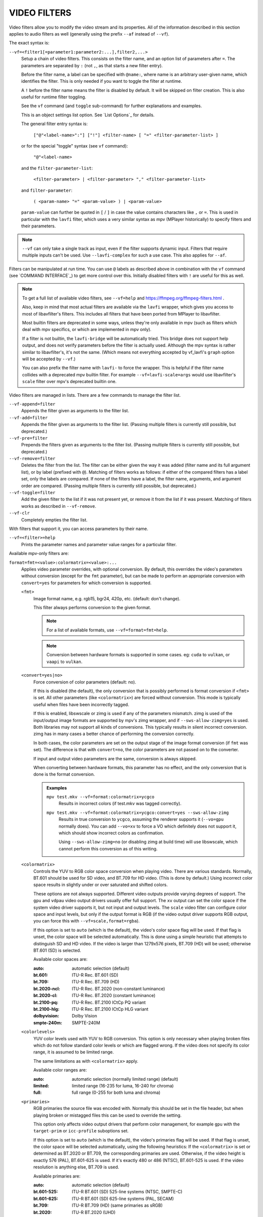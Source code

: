 VIDEO FILTERS
=============

Video filters allow you to modify the video stream and its properties. All of
the information described in this section applies to audio filters as well
(generally using the prefix ``--af`` instead of ``--vf``).

The exact syntax is:

``--vf=<filter1[=parameter1:parameter2:...],filter2,...>``
    Setup a chain of video filters. This consists on the filter name, and an
    option list of parameters after ``=``. The parameters are separated by
    ``:`` (not ``,``, as that starts a new filter entry).

    Before the filter name, a label can be specified with ``@name:``, where
    name is an arbitrary user-given name, which identifies the filter. This
    is only needed if you want to toggle the filter at runtime.

    A ``!`` before the filter name means the filter is disabled by default. It
    will be skipped on filter creation. This is also useful for runtime filter
    toggling.

    See the ``vf`` command (and ``toggle`` sub-command) for further explanations
    and examples.

    This is an object settings list option. See `List Options`_ for details.

    The general filter entry syntax is:

        ``["@"<label-name>":"] ["!"] <filter-name> [ "=" <filter-parameter-list> ]``

    or for the special "toggle" syntax (see ``vf`` command):

        ``"@"<label-name>``

    and the ``filter-parameter-list``:

        ``<filter-parameter> | <filter-parameter> "," <filter-parameter-list>``

    and ``filter-parameter``:

        ``( <param-name> "=" <param-value> ) | <param-value>``

    ``param-value`` can further be quoted in ``[`` / ``]`` in case the value
    contains characters like ``,`` or ``=``. This is used in particular with
    the ``lavfi`` filter, which uses a very similar syntax as mpv (MPlayer
    historically) to specify filters and their parameters.

.. note::

    ``--vf`` can only take a single track as input, even if the filter supports
    dynamic input. Filters that require multiple inputs can't be used.
    Use ``--lavfi-complex`` for such a use case. This also applies for ``--af``.

Filters can be manipulated at run time. You can use ``@`` labels as described
above in combination with the ``vf`` command (see `COMMAND INTERFACE`_) to get
more control over this. Initially disabled filters with ``!`` are useful for
this as well.

.. note::

    To get a full list of available video filters, see ``--vf=help`` and
    https://ffmpeg.org/ffmpeg-filters.html .

    Also, keep in mind that most actual filters are available via the ``lavfi``
    wrapper, which gives you access to most of libavfilter's filters. This
    includes all filters that have been ported from MPlayer to libavfilter.

    Most builtin filters are deprecated in some ways, unless they're only available
    in mpv (such as filters which deal with mpv specifics, or which are
    implemented in mpv only).

    If a filter is not builtin, the ``lavfi-bridge`` will be automatically
    tried. This bridge does not support help output, and does not verify
    parameters before the filter is actually used. Although the mpv syntax
    is rather similar to libavfilter's, it's not the same. (Which means not
    everything accepted by vf_lavfi's ``graph`` option will be accepted by
    ``--vf``.)

    You can also prefix the filter name with ``lavfi-`` to force the wrapper.
    This is helpful if the filter name collides with a deprecated mpv builtin
    filter. For example ``--vf=lavfi-scale=args`` would use libavfilter's
    ``scale`` filter over mpv's deprecated builtin one.

Video filters are managed in lists. There are a few commands to manage the
filter list.

``--vf-append=filter``
    Appends the filter given as arguments to the filter list.

``--vf-add=filter``
    Appends the filter given as arguments to the filter list. (Passing multiple
    filters is currently still possible, but deprecated.)

``--vf-pre=filter``
    Prepends the filters given as arguments to the filter list. (Passing
    multiple filters is currently still possible, but deprecated.)

``--vf-remove=filter``
    Deletes the filter from the list. The filter can be either given the way it
    was added (filter name and its full argument list), or by label (prefixed
    with ``@``). Matching of filters works as follows: if either of the compared
    filters has a label set, only the labels are compared. If none of the
    filters have a label, the filter name, arguments, and argument order are
    compared. (Passing multiple filters is currently still possible, but
    deprecated.)

``--vf-toggle=filter``
    Add the given filter to the list if it was not present yet, or remove it
    from the list if it was present. Matching of filters works as described in
    ``--vf-remove``.

``--vf-clr``
    Completely empties the filter list.

With filters that support it, you can access parameters by their name.

``--vf=<filter>=help``
    Prints the parameter names and parameter value ranges for a particular
    filter.

Available mpv-only filters are:

``format=fmt=<value>:colormatrix=<value>:...``
    Applies video parameter overrides, with optional conversion. By default,
    this overrides the video's parameters without conversion (except for the
    ``fmt`` parameter), but can be made to perform an appropriate conversion
    with ``convert=yes`` for parameters for which conversion is supported.

    ``<fmt>``
        Image format name, e.g. rgb15, bgr24, 420p, etc. (default: don't change).

        This filter always performs conversion to the given format.

        .. note::

            For a list of available formats, use ``--vf=format=fmt=help``.

        .. note::

            Conversion between hardware formats is supported in some cases.
            eg: ``cuda`` to ``vulkan``, or ``vaapi`` to ``vulkan``.

    ``<convert=yes|no>``
        Force conversion of color parameters (default: no).

        If this is disabled (the default), the only conversion that is possibly
        performed is format conversion if ``<fmt>`` is set. All other parameters
        (like ``<colormatrix>``) are forced without conversion. This mode is
        typically useful when files have been incorrectly tagged.

        If this is enabled, libswscale or zimg is used if any of the parameters
        mismatch. zimg is used of the input/output image formats are supported
        by mpv's zimg wrapper, and if ``--sws-allow-zimg=yes`` is used. Both
        libraries may not support all kinds of conversions. This typically
        results in silent incorrect conversion. zimg has in many cases a better
        chance of performing the conversion correctly.

        In both cases, the color parameters are set on the output stage of the
        image format conversion (if ``fmt`` was set). The difference is that
        with ``convert=no``, the color parameters are not passed on to the
        converter.

        If input and output video parameters are the same, conversion is always
        skipped.

        When converting between hardware formats, this parameter has no effect,
        and the only conversion that is done is the format conversion.

        .. admonition:: Examples

            ``mpv test.mkv --vf=format:colormatrix=ycgco``
                Results in incorrect colors (if test.mkv was tagged correctly).

            ``mpv test.mkv --vf=format:colormatrix=ycgco:convert=yes --sws-allow-zimg``
                Results in true conversion to ``ycgco``, assuming the renderer
                supports it (``--vo=gpu`` normally does). You can add ``--vo=xv``
                to force a VO which definitely does not support it, which should
                show incorrect colors as confirmation.

                Using ``--sws-allow-zimg=no`` (or disabling zimg at build time)
                will use libswscale, which cannot perform this conversion as
                of this writing.

    ``<colormatrix>``
        Controls the YUV to RGB color space conversion when playing video. There
        are various standards. Normally, BT.601 should be used for SD video, and
        BT.709 for HD video. (This is done by default.) Using incorrect color space
        results in slightly under or over saturated and shifted colors.

        These options are not always supported. Different video outputs provide
        varying degrees of support. The ``gpu`` and ``vdpau`` video output
        drivers usually offer full support. The ``xv`` output can set the color
        space if the system video driver supports it, but not input and output
        levels. The ``scale`` video filter can configure color space and input
        levels, but only if the output format is RGB (if the video output driver
        supports RGB output, you can force this with ``--vf=scale,format=rgba``).

        If this option is set to ``auto`` (which is the default), the video's
        color space flag will be used. If that flag is unset, the color space
        will be selected automatically. This is done using a simple heuristic that
        attempts to distinguish SD and HD video. If the video is larger than
        1279x576 pixels, BT.709 (HD) will be used; otherwise BT.601 (SD) is
        selected.

        Available color spaces are:

        :auto:          automatic selection (default)
        :bt.601:        ITU-R Rec. BT.601 (SD)
        :bt.709:        ITU-R Rec. BT.709 (HD)
        :bt.2020-ncl:   ITU-R Rec. BT.2020 (non-constant luminance)
        :bt.2020-cl:    ITU-R Rec. BT.2020 (constant luminance)
        :bt.2100-pq:    ITU-R Rec. BT.2100 ICtCp PQ variant
        :bt.2100-hlg:   ITU-R Rec. BT.2100 ICtCp HLG variant
        :dolbyvision:   Dolby Vision
        :smpte-240m:    SMPTE-240M

    ``<colorlevels>``
        YUV color levels used with YUV to RGB conversion. This option is only
        necessary when playing broken files which do not follow standard color
        levels or which are flagged wrong. If the video does not specify its
        color range, it is assumed to be limited range.

        The same limitations as with ``<colormatrix>`` apply.

        Available color ranges are:

        :auto:      automatic selection (normally limited range) (default)
        :limited:   limited range (16-235 for luma, 16-240 for chroma)
        :full:      full range (0-255 for both luma and chroma)

    ``<primaries>``
        RGB primaries the source file was encoded with. Normally this should be set
        in the file header, but when playing broken or mistagged files this can be
        used to override the setting.

        This option only affects video output drivers that perform color
        management, for example ``gpu`` with the ``target-prim`` or
        ``icc-profile`` suboptions set.

        If this option is set to ``auto`` (which is the default), the video's
        primaries flag will be used. If that flag is unset, the color space will
        be selected automatically, using the following heuristics: If the
        ``<colormatrix>`` is set or determined as BT.2020 or BT.709, the
        corresponding primaries are used. Otherwise, if the video height is
        exactly 576 (PAL), BT.601-625 is used. If it's exactly 480 or 486 (NTSC),
        BT.601-525 is used. If the video resolution is anything else, BT.709 is
        used.

        Available primaries are:

        :auto:         automatic selection (default)
        :bt.601-525:   ITU-R BT.601 (SD) 525-line systems (NTSC, SMPTE-C)
        :bt.601-625:   ITU-R BT.601 (SD) 625-line systems (PAL, SECAM)
        :bt.709:       ITU-R BT.709 (HD) (same primaries as sRGB)
        :bt.2020:      ITU-R BT.2020 (UHD)
        :apple:        Apple RGB
        :adobe:        Adobe RGB (1998)
        :prophoto:     ProPhoto RGB (ROMM)
        :cie1931:      CIE 1931 RGB
        :dci-p3:       DCI-P3 (Digital Cinema)
        :v-gamut:      Panasonic V-Gamut primaries

    ``<gamma>``
       Gamma function the source file was encoded with. Normally this should be set
       in the file header, but when playing broken or mistagged files this can be
       used to override the setting.

       This option only affects video output drivers that perform color management.

       If this option is set to ``auto`` (which is the default), the gamma will
       be set to BT.1886 for YCbCr content, sRGB for RGB content and Linear for
       XYZ content.

       Available gamma functions are:

       :auto:         automatic selection (default)
       :bt.1886:      ITU-R BT.1886 (EOTF corresponding to BT.601/BT.709/BT.2020)
       :srgb:         IEC 61966-2-4 (sRGB)
       :linear:       Linear light
       :gamma1.8:     Pure power curve (gamma 1.8)
       :gamma2.0:     Pure power curve (gamma 2.0)
       :gamma2.2:     Pure power curve (gamma 2.2)
       :gamma2.4:     Pure power curve (gamma 2.4)
       :gamma2.6:     Pure power curve (gamma 2.6)
       :gamma2.8:     Pure power curve (gamma 2.8)
       :prophoto:     ProPhoto RGB (ROMM) curve
       :pq:           ITU-R BT.2100 PQ (Perceptual quantizer) curve
       :hlg:          ITU-R BT.2100 HLG (Hybrid Log-gamma) curve
       :v-log:        Panasonic V-Log transfer curve
       :s-log1:       Sony S-Log1 transfer curve
       :s-log2:       Sony S-Log2 transfer curve

    ``<sig-peak>``
        Reference peak illumination for the video file, relative to the
        signal's reference white level. This is mostly interesting for HDR, but
        it can also be used tone map SDR content to simulate a different
        exposure. Normally inferred from tags such as MaxCLL or mastering
        metadata.

        The default of 0.0 will default to the source's nominal peak luminance.

    ``<light>``
        Light type of the scene. This is mostly correctly inferred based on the
        gamma function, but it can be useful to override this when viewing raw
        camera footage (e.g. V-Log), which is normally scene-referred instead
        of display-referred.

        Available light types are:

       :auto:         Automatic selection (default)
       :display:      Display-referred light (most content)
       :hlg:          Scene-referred using the HLG OOTF (e.g. HLG content)
       :709-1886:     Scene-referred using the BT709+BT1886 interaction
       :gamma1.2:     Scene-referred using a pure power OOTF (gamma=1.2)

    ``<dolbyvision=yes|no>``
        Whether or not to include Dolby Vision metadata (default: yes). If
        disabled, any Dolby Vision metadata will be stripped from frames.

    ``<hdr10plus=yes|no>``
        Whether or not to include HDR10+ metadata (default: yes). If
        disabled, any HDR10+ metadata will be stripped from frames.

    ``<film-grain=yes|no>``
        Whether or not to include film grain metadata (default: yes). If
        disabled, any film grain metadata will be stripped from frames.

    ``<chroma-location>``
        Set the chroma loc of the video. Use
        ``--vf=format:chroma-location=help`` to list all available modes.

    ``<stereo-in>``
        Set the stereo mode the video is assumed to be encoded in. Use
        ``--vf=format:stereo-in=help`` to list all available modes. Check with
        the ``stereo3d`` filter documentation to see what the names mean.

    ``<rotate>``
        Set the rotation the video is assumed to be encoded with in degrees.
        The special value ``-1`` uses the input format.

    ``<w>``, ``<h>``
        If not 0, perform conversion to the given size. Ignored if
        ``convert=yes`` is not set.

    ``<dw>``, ``<dh>``
        Set the display size. Note that setting the display size such that
        the video is scaled in both directions instead of just changing the
        aspect ratio is an implementation detail, and might change later.

    ``<dar>``
        Set the display aspect ratio of the video frame. This is a float,
        but values such as ``[16:9]`` can be passed too (``[...]`` for quoting
        to prevent the option parser from interpreting the ``:`` character).

    ``<force-scaler=auto|zimg|sws>``
        Force a specific scaler backend, if applicable. This is a debug option
        and could go away any time.

    ``<alpha=auto|straight|premul|none>``
        Set the kind of alpha the video uses. Undefined effect if the image
        format has no alpha channel (could be ignored or cause an error,
        depending on how mpv internals evolve). Setting this may or may not
        cause downstream image processing to treat alpha differently, depending
        on support. With ``convert`` and zimg used, this will convert the alpha.
        libswscale and other FFmpeg components completely ignore this.
        ``none`` is available only starting from libplacebo vN.344.0.

``lavfi=graph[:sws-flags[:o=opts]]``
    Filter video using FFmpeg's libavfilter.

    ``<graph>``
        The libavfilter graph string. The filter must have a single video input
        pad and a single video output pad.

        See `<https://ffmpeg.org/ffmpeg-filters.html>`_ for syntax and available
        filters.

        .. warning::

            If you want to use the full filter syntax with this option, you have
            to quote the filter graph in order to prevent mpv's syntax and the
            filter graph syntax from clashing. To prevent a quoting and escaping
            mess, consider using ``--lavfi-complex`` if you know which video
            track you want to use from the input file. (There is only one video
            track for nearly all video files anyway.)

        .. admonition:: Examples

            ``--vf=lavfi=[gradfun=20:30,vflip]``
                ``gradfun`` filter with nonsense parameters, followed by a
                ``vflip`` filter. (This demonstrates how libavfilter takes a
                graph and not just a single filter.) The filter graph string is
                quoted with ``[`` and ``]``. This requires no additional quoting
                or escaping with some shells (like bash), while others (like
                zsh) require additional ``"`` quotes around the option string.

            ``'--vf=lavfi="gradfun=20:30,vflip"'``
                Same as before, but uses quoting that should be safe with all
                shells. The outer ``'`` quotes make sure that the shell does not
                remove the ``"`` quotes needed by mpv.

            ``'--vf=lavfi=graph="gradfun=radius=30:strength=20,vflip"'``
                Same as before, but uses named parameters for everything.

    ``<sws-flags>``
        If libavfilter inserts filters for pixel format conversion, this
        option gives the flags which should be passed to libswscale. This
        option is numeric and takes a bit-wise combination of ``SWS_`` flags.

        See ``https://git.videolan.org/?p=ffmpeg.git;a=blob;f=libswscale/swscale.h``.

    ``<o>``
        Set AVFilterGraph options. These should be documented by FFmpeg.

        .. admonition:: Example

            ``'--vf=lavfi=yadif:o="threads=2,thread_type=slice"'``
                forces a specific threading configuration.

``sub=[=bottom-margin:top-margin]``
    Moves subtitle rendering to an arbitrary point in the filter chain, or force
    subtitle rendering in the video filter as opposed to using video output OSD
    support.

    ``<bottom-margin>``
        Adds a black band at the bottom of the frame. The SSA/ASS renderer can
        place subtitles there (with ``--sub-use-margins``).
    ``<top-margin>``
        Black band on the top for toptitles  (with ``--sub-use-margins``).

    .. admonition:: Examples

        ``--vf=sub,eq``
            Moves sub rendering before the eq filter. This will put both
            subtitle colors and video under the influence of the video equalizer
            settings.

``vapoursynth=file:buffered-frames:concurrent-frames:user-data``
    Loads a VapourSynth filter script. This is intended for streamed
    processing: mpv actually provides a source filter, instead of using a
    native VapourSynth video source. The mpv source will answer frame
    requests only within a small window of frames (the size of this window
    is controlled with the ``buffered-frames`` parameter), and requests outside
    of that will return errors. As such, you can't use the full power of
    VapourSynth, but you can use certain filters.

    .. warning::

        Do not use this filter, unless you have expert knowledge in VapourSynth,
        and know how to fix bugs in the mpv VapourSynth wrapper code.

    If you just want to play video generated by VapourSynth (i.e. using
    a native VapourSynth video source), it's better to use ``vspipe`` and a
    pipe or FIFO to feed the video to mpv. The same applies if the filter script
    requires random frame access (see ``buffered-frames`` parameter).

    ``file``
        Filename of the script source. Currently, this is always a python
        script (``.vpy`` in VapourSynth convention).

        The variable ``video_in`` is set to the mpv video source, and it is
        expected that the script reads video from it. (Otherwise, mpv will
        decode no video, and the video packet queue will overflow, eventually
        leading to only audio playing, or worse.)

        The filter graph created by the script is also expected to pass through
        timestamps using the ``_DurationNum`` and ``_DurationDen`` frame
        properties.

        See the end of the option list for a full list of script variables
        defined by mpv.

        .. admonition:: Example:

            ::

                import vapoursynth as vs
                from vapoursynth import core
                core.std.AddBorders(video_in, 10, 10, 20, 20).set_output()

        .. warning::

            The script will be reloaded on every seek. This is done to reset
            the filter properly on discontinuities.

    ``buffered-frames``
        Maximum number of decoded video frames that should be buffered before
        the filter (default: 4). This specifies the maximum number of frames
        the script can request in backward direction.

        E.g. if ``buffered-frames=5``, and the script just requested frame 15,
        it can still request frame 10, but frame 9 is not available anymore.
        If it requests frame 30, mpv will decode 15 more frames, and keep only
        frames 25-30.

        The only reason why this buffer exists is to serve the random access
        requests the VapourSynth filter can make.

        The VapourSynth API has a ``getFrameAsync`` function, which takes an
        absolute frame number. Source filters must respond to all requests. For
        example, a source filter can request frame 2432, and then frame 3.
        Source filters  typically implement this by pre-indexing the entire
        file.

        mpv on the other hand is stream oriented, and does not allow filters to
        seek. (And it would not make sense to allow it, because it would ruin
        performance.) Filters get frames sequentially in playback direction, and
        cannot request them out of order.

        To compensate for this mismatch, mpv allows the filter to access frames
        within a certain window. ``buffered-frames`` controls the size of this
        window. Most VapourSynth filters happen to work with this, because mpv
        requests frames sequentially increasing from it, and most filters only
        require frames "close" to the requested frame.

        If the filter requests a frame that has a higher frame number than the
        highest buffered frame, new frames will be decoded until the requested
        frame number is reached. Excessive frames will be flushed out in a FIFO
        manner (there are only at most ``buffered-frames`` in this buffer).

        If the filter requests a frame that has a lower frame number than the
        lowest buffered frame, the request cannot be satisfied, and an error
        is returned to the filter. This kind of error is not supposed to happen
        in a "proper" VapourSynth environment. What exactly happens depends on
        the filters involved.

        Increasing this buffer will not improve performance. Rather, it will
        waste memory, and slow down seeks (when enough frames to fill the buffer
        need to be decoded at once). It is only needed to prevent the error
        described in the previous paragraph.

        How many frames a filter requires depends on filter implementation
        details, and mpv has no way of knowing. A scale filter might need only
        1 frame, an interpolation filter may require a small number of frames,
        and the ``Reverse`` filter will require an infinite number of frames.

        If you want reliable operation to the full extend VapourSynth is
        capable, use ``vspipe``.

        The actual number of buffered frames also depends on the value of the
        ``concurrent-frames`` option. Currently, both option values are
        multiplied to get the final buffer size.

    ``concurrent-frames``
        Number of frames that should be requested in parallel. The
        level of concurrency depends on the filter and how quickly mpv can
        decode video to feed the filter. This value should probably be
        proportional to the number of cores on your machine. Most time,
        making it higher than the number of cores can actually make it
        slower.

        Technically, mpv will call the VapourSynth ``getFrameAsync`` function
        in a loop, until there are ``concurrent-frames`` frames that have not
        been returned by the filter yet. This also assumes that the rest of the
        mpv filter chain reads the output of the ``vapoursynth`` filter quickly
        enough. (For example, if you pause the player, filtering will stop very
        soon, because the filtered frames are waiting in a queue.)

        Actual concurrency depends on many other factors.

        By default, this uses the special value ``auto``, which sets the option
        to the number of detected logical CPU cores.

    ``user-data``
        Optional arbitrary string that is passed to the script. Default to empty
        string if not set.

    The following ``.vpy`` script variables are defined by mpv:

    ``video_in``
        The mpv video source as vapoursynth clip. Note that this has an
        incorrect (very high) length set, which confuses many filters. This is
        necessary, because the true number of frames is unknown. You can use the
        ``Trim`` filter on the clip to reduce the length.

    ``video_in_dw``, ``video_in_dh``
        Display size of the video. Can be different from video size if the
        video does not use square pixels (e.g. DVD).

    ``container_fps``
        FPS value as reported by file headers. This value can be wrong or
        completely broken (e.g. 0 or NaN). Even if the value is correct,
        if another filter changes the real FPS (by dropping or inserting
        frames), the value of this variable will not be useful. Note that
        the ``--container-fps-override`` command line option overrides this value.

        Useful for some filters which insist on having a FPS.

    ``display_fps``
        Refresh rate of the current display. Note that this value can be 0.

    ``display_res``
        Resolution of the current display. This is an integer array with the
        first entry corresponding to the width and the second entry corresponding
        to the height. These values can be 0. Note that this will not respond to
        monitor changes and may not work on all platforms.

    ``user_data``
        User data passed from the filter. This variable always exists, and defaults
        to empty string.

``vavpp``
    VA-API video post processing. Requires the system to support VA-API,
    i.e. Linux/BSD only. Works with ``--vo=vaapi`` and ``--vo=gpu`` only.
    Currently deinterlaces. This filter is automatically inserted if
    deinterlacing is requested (either using the ``d`` key, by default mapped to
    the command ``cycle deinterlace``, or the ``--deinterlace`` option).

    ``deint=<method>``
        Select the deinterlacing algorithm.

        no
            Don't perform deinterlacing.
        auto
             Select the best quality deinterlacing algorithm (default). This
             goes by the order of the options as documented, with
             ``motion-compensated`` being considered best quality.
        first-field
            Show only first field.
        bob
            bob deinterlacing.
        weave, motion-adaptive, motion-compensated
            Advanced deinterlacing algorithms. Whether these actually work
            depends on the GPU hardware, the GPU drivers, driver bugs, and
            mpv bugs.

    ``<interlaced-only>``
        :no:  Deinterlace all frames (default).
        :yes: Only deinterlace frames marked as interlaced.

    ``reversal-bug=<yes|no>``
        :no:  Use the API as it was interpreted by older Mesa drivers. While
              this interpretation was more obvious and intuitive, it was
              apparently wrong, and not shared by Intel driver developers.
        :yes: Use Intel interpretation of surface forward and backwards
              references (default). This is what Intel drivers and newer Mesa
              drivers expect. Matters only for the advanced deinterlacing
              algorithms.

``vdpaupp``
    VDPAU video post processing. Works with ``--vo=vdpau`` and ``--vo=gpu``
    only. This filter is automatically inserted if deinterlacing is requested
    (either using the ``d`` key, by default mapped to the command
    ``cycle deinterlace``, or the ``--deinterlace`` option). When enabling
    deinterlacing, it is always preferred over software deinterlacer filters
    if the ``vdpau`` VO is used, and also if ``gpu`` is used and hardware
    decoding was activated at least once (i.e. vdpau was loaded).

    ``sharpen=<-1-1>``
        For positive values, apply a sharpening algorithm to the video, for
        negative values a blurring algorithm (default: 0).
    ``denoise=<0-1>``
        Apply a noise reduction algorithm to the video (default: 0; no noise
        reduction).
    ``deint=<yes|no>``
        Whether deinterlacing is enabled (default: no). If enabled, it will use
        the mode selected with ``deint-mode``.
    ``deint-mode=<first-field|bob|temporal|temporal-spatial>``
        Select deinterlacing mode (default: temporal).

        Note that there's currently a mechanism that allows the ``vdpau`` VO to
        change the ``deint-mode`` of auto-inserted ``vdpaupp`` filters. To avoid
        confusion, it's recommended not to use the ``--vo=vdpau`` suboptions
        related to filtering.

        first-field
            Show only first field.
        bob
            Bob deinterlacing.
        temporal
            Motion-adaptive temporal deinterlacing. May lead to A/V desync
            with slow video hardware and/or high resolution.
        temporal-spatial
            Motion-adaptive temporal deinterlacing with edge-guided spatial
            interpolation. Needs fast video hardware.
    ``chroma-deint``
        Makes temporal deinterlacers operate both on luma and chroma (default).
        Use no-chroma-deint to solely use luma and speed up advanced
        deinterlacing. Useful with slow video memory.
    ``pullup``
        Try to apply inverse telecine, needs motion adaptive temporal
        deinterlacing.
    ``interlaced-only=<yes|no>``
        If ``yes``, only deinterlace frames marked as interlaced (default: no).
    ``hqscaling=<0-9>``
        0
            Use default VDPAU scaling (default).
        1-9
            Apply high quality VDPAU scaling (needs capable hardware).

``d3d11vpp``
    Direct3D 11 video post-processing. Requires a D3D11 context and works best
    with hardware decoding. Software frames are automatically uploaded to hardware
    for processing.

    ``format``
        Convert to the selected image format, e.g., nv12, p010, etc. (default: don't change).
        Format names can be queried with ``--vf=d3d11vpp=format=help``.
        Note that only a limited subset is supported, and actual support depends
        on your hardware. Normally, this shouldn't be changed unless some
        processing only works with a specific format, in which case it can be
        selected here.
    ``deint=<yes|no>``
        Whether deinterlacing is enabled (default: no).
    ``scale``
        Scaling factor for the video frames (default: 1.0).
    ``scaling-mode=<standard,intel,nvidia>``
        Select the scaling mode to be used. Note that this only enables the
        appropriate processing extensions; whether it actually works or not
        depends on your hardware and the settings in your GPU driver's control
        panel (default: standard).

        standard
            Default scaling mode as decided by d3d11vpp implementation.
        intel
            Intel Video Super Resolution.
        nvidia
            NVIDIA RTX Super Resolution.
    ``interlaced-only=<yes|no>``
        If ``yes``, only deinterlace frames marked as interlaced (default: no).
    ``mode=<blend|bob|adaptive|mocomp|ivctc|none>``
        Tries to select a video processor with the given processing capability.
        If a video processor supports multiple capabilities, it is not clear
        which algorithm is actually selected. ``none`` always falls back. On
        most if not all hardware, this option will probably do nothing, because
        a video processor usually supports all modes or none.
    ``nvidia-true-hdr``
        Enable NVIDIA RTX Video HDR processing.

``fingerprint=...``
    Compute video frame fingerprints and provide them as metadata. Actually, it
    currently barely deserved to be called ``fingerprint``, because it does not
    compute "proper" fingerprints, only tiny downscaled images (but which can be
    used to compute image hashes or for similarity matching).

    The main purpose of this filter is to support the ``skip-logo.lua`` script.
    If this script is dropped, or mpv ever gains a way to load user-defined
    filters (other than VapourSynth), this filter will be removed. Due to the
    "special" nature of this filter, it will be removed without warning.

    The intended way to read from the filter is using ``vf-metadata`` (also
    see ``clear-on-query`` filter parameter). The property will return a list
    of key/value pairs as follows:

    ::

        fp0.pts = 1.2345
        fp0.hex = 1234abcdef...bcde
        fp1.pts = 1.4567
        fp1.hex = abcdef1234...6789
        ...
        fpN.pts = ...
        fpN.hex = ...
        type = gray-hex-16x16

    Each ``fp<N>`` entry is for a frame. The ``pts`` entry specifies the
    timestamp of the frame (within the filter chain; in simple cases this is
    the same as the display timestamp). The ``hex`` field is the hex encoded
    fingerprint, whose size and meaning depend on the ``type`` filter option.
    The ``type`` field has the same value as the option the filter was created
    with.

    This returns the frames that were filtered since the last query of the
    property. If ``clear-on-query=no`` was set, a query doesn't reset the list
    of frames. In both cases, a maximum of 10 frames is returned. If there are
    more frames, the oldest frames are discarded. Frames are returned in filter
    order.

    (This doesn't return a structured list for the per-frame details because the
    internals of the ``vf-metadata`` mechanism suck. The returned format may
    change in the future.)

    This filter uses zimg for speed and profit. However, it will fallback to
    libswscale in a number of situations: lesser pixel formats, unaligned data
    pointers or strides, or if zimg fails to initialize for unknown reasons. In
    these cases, the filter will use more CPU. Also, it will output different
    fingerprints, because libswscale cannot perform the full range expansion we
    normally request from zimg. As a consequence, the filter may be slower and
    not work correctly in random situations.

    ``type=...``
        What fingerprint to compute. Available types are:

        :gray-hex-8x8:      grayscale, 8 bit, 8x8 size
        :gray-hex-16x16:    grayscale, 8 bit, 16x16 size (default)

        Both types simply remove all colors, downscale the image, concatenate
        all pixel values to a byte array, and convert the array to a hex string.

    ``clear-on-query=yes|no``
        Clear the list of frame fingerprints if the ``vf-metadata`` property for
        this filter is queried (default: yes). This requires some care by the
        user. Some types of accesses might query the filter multiple times,
        which leads to lost frames.

    ``print=yes|no``
        Print computed fingerprints to the terminal (default: no). This is
        mostly for testing and such. Scripts should use ``vf-metadata`` to
        read information from this filter instead.

``gpu=...``
    Convert video to RGB using the Vulkan or OpenGL renderer normally used with
    ``--vo=gpu``. In case of OpenGL, this requires that the EGL implementation
    supports off-screen rendering on the default display. (This is the case with
    Mesa.)

    Sub-options:

    ``api=<type>``
        The value ``type`` selects the rendering API. You can also pass
        ``help`` to get a complete list of compiled in backends.

        egl
            EGL (default if available)
        vulkan
            Vulkan

    ``w=<pixels>``, ``h=<pixels>``
        Size of the output in pixels (default: 0). If not positive, this will
        use the size of the first filtered input frame.

    .. warning::

        This is highly experimental. Performance is bad, and it will not work
        everywhere in the first place. Some features are not supported.

    .. warning::

        This does not do OSD rendering. If you see OSD, then it has been
        rendered by the VO backend. (Subtitles are rendered by the ``gpu``
        filter, if possible.)

    .. warning::

        If you use this with encoding mode, keep in mind that encoding mode will
        convert the RGB filter's output back to yuv420p in software, using the
        configured software scaler. Using ``zimg`` might improve this, but in
        any case it might go against your goals when using this filter.

    .. warning::

        Do not use this with ``--vo=gpu``. It will apply filtering twice, since
        most ``--vo=gpu`` options are unconditionally applied to the ``gpu``
        filter. There is no mechanism in mpv to prevent this.
